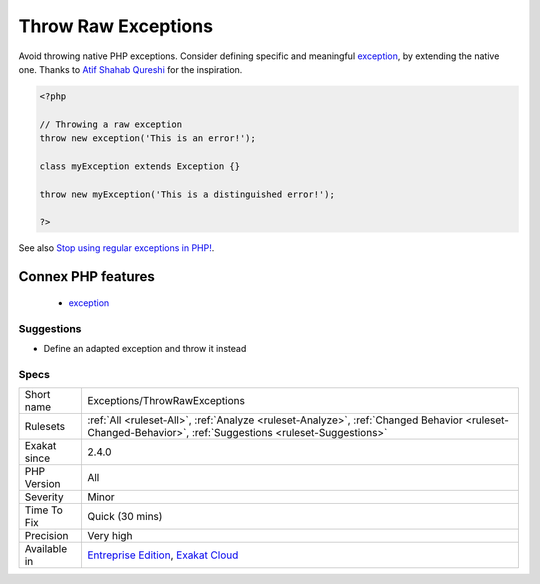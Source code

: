 .. _exceptions-throwrawexceptions:

.. _throw-raw-exceptions:

Throw Raw Exceptions
++++++++++++++++++++

.. meta::
	:description:
		Throw Raw Exceptions: Avoid throwing native PHP exceptions.
	:twitter:card: summary_large_image
	:twitter:site: @exakat
	:twitter:title: Throw Raw Exceptions
	:twitter:description: Throw Raw Exceptions: Avoid throwing native PHP exceptions
	:twitter:creator: @exakat
	:twitter:image:src: https://www.exakat.io/wp-content/uploads/2020/06/logo-exakat.png
	:og:image: https://www.exakat.io/wp-content/uploads/2020/06/logo-exakat.png
	:og:title: Throw Raw Exceptions
	:og:type: article
	:og:description: Avoid throwing native PHP exceptions
	:og:url: https://php-tips.readthedocs.io/en/latest/tips/Exceptions/ThrowRawExceptions.html
	:og:locale: en
Avoid throwing native PHP exceptions. Consider defining specific and meaningful `exception <https://www.php.net/exception>`_, by extending the native one.
Thanks to `Atif Shahab Qureshi <https://twitter.com/Atif__Shahab>`_ for the inspiration.

.. code-block:: php
   
   <?php
   
   // Throwing a raw exception
   throw new exception('This is an error!');
   
   class myException extends Exception {}
   
   throw new myException('This is a distinguished error!');
   
   ?>

See also `Stop using regular exceptions in PHP! <https://abdlrahmansaber.medium.com/stop-using-regular-exceptions-in-php-e6aed2629dce>`_.

Connex PHP features
-------------------

  + `exception <https://php-dictionary.readthedocs.io/en/latest/dictionary/exception.ini.html>`_


Suggestions
___________

* Define an adapted exception and throw it instead




Specs
_____

+--------------+----------------------------------------------------------------------------------------------------------------------------------------------------------+
| Short name   | Exceptions/ThrowRawExceptions                                                                                                                            |
+--------------+----------------------------------------------------------------------------------------------------------------------------------------------------------+
| Rulesets     | :ref:`All <ruleset-All>`, :ref:`Analyze <ruleset-Analyze>`, :ref:`Changed Behavior <ruleset-Changed-Behavior>`, :ref:`Suggestions <ruleset-Suggestions>` |
+--------------+----------------------------------------------------------------------------------------------------------------------------------------------------------+
| Exakat since | 2.4.0                                                                                                                                                    |
+--------------+----------------------------------------------------------------------------------------------------------------------------------------------------------+
| PHP Version  | All                                                                                                                                                      |
+--------------+----------------------------------------------------------------------------------------------------------------------------------------------------------+
| Severity     | Minor                                                                                                                                                    |
+--------------+----------------------------------------------------------------------------------------------------------------------------------------------------------+
| Time To Fix  | Quick (30 mins)                                                                                                                                          |
+--------------+----------------------------------------------------------------------------------------------------------------------------------------------------------+
| Precision    | Very high                                                                                                                                                |
+--------------+----------------------------------------------------------------------------------------------------------------------------------------------------------+
| Available in | `Entreprise Edition <https://www.exakat.io/entreprise-edition>`_, `Exakat Cloud <https://www.exakat.io/exakat-cloud/>`_                                  |
+--------------+----------------------------------------------------------------------------------------------------------------------------------------------------------+


